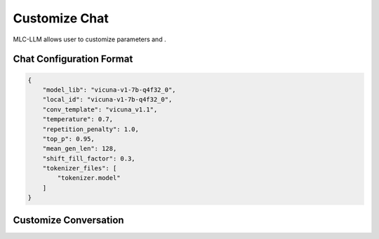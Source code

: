 .. _How to Customize Chat:

Customize Chat
==============

MLC-LLM allows user to customize parameters and .

.. _chat-config-format:

Chat Configuration Format
^^^^^^^^^^^^^^^^^^^^^^^^^

.. code:: json

    {
        "model_lib": "vicuna-v1-7b-q4f32_0",
        "local_id": "vicuna-v1-7b-q4f32_0",
        "conv_template": "vicuna_v1.1",
        "temperature": 0.7,
        "repetition_penalty": 1.0,
        "top_p": 0.95,
        "mean_gen_len": 128,
        "shift_fill_factor": 0.3,
        "tokenizer_files": [
            "tokenizer.model"
        ]
    }

.. _customize-conversation:

Customize Conversation
^^^^^^^^^^^^^^^^^^^^^^
